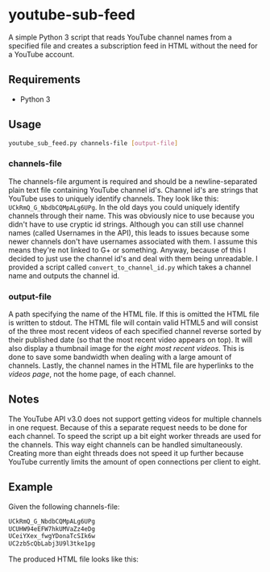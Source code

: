 * youtube-sub-feed
A simple Python 3 script that reads YouTube channel names from a
specified file and creates a subscription feed in HTML without the
need for a YouTube account.
** Requirements
- Python 3
** Usage
#+BEGIN_SRC bash
youtube_sub_feed.py channels-file [output-file]
#+END_SRC
*** channels-file
The channels-file argument is required and should be a
newline-separated plain text file containing YouTube channel
id's. Channel id's are strings that YouTube uses to uniquely identify
channels. They look like this: =UCkRmQ_G_NbdbCQMpALg6UPg=. In the old
days you could uniquely identify channels through their name. This was
obviously nice to use because you didn't have to use cryptic id
strings. Although you can still use channel names (called Usernames in
the API), this leads to issues because some newer channels don't have
usernames associated with them. I assume this means they're not linked
to G+ or something. Anyway, because of this I decided to just use the
channel id's and deal with them being unreadable. I provided a script
called =convert_to_channel_id.py= which takes a channel name and
outputs the channel id.
*** output-file
A path specifying the name of the HTML file. If this is omitted the
HTML file is written to stdout. The HTML file will contain valid HTML5
and will consist of the three most recent videos of each specified
channel reverse sorted by their published date (so that the most
recent video appears on top). It will also display a thumbnail image
for the /eight most recent videos/. This is done to save some
bandwidth when dealing with a large amount of channels. Lastly, the
channel names in the HTML file are hyperlinks to the /videos page/,
not the home page, of each channel.
** Notes
The YouTube API v3.0 does not support getting videos for multiple
channels in one request. Because of this a separate request needs to
be done for each channel. To speed the script up a bit eight worker
threads are used for the channels. This way eight channels can be
handled simultaneously. Creating more than eight threads does not
speed it up further because YouTube currently limits the amount of
open connections per client to eight.
** Example
Given the following channels-file:
#+BEGIN_SRC bash
UCkRmQ_G_NbdbCQMpALg6UPg
UCUHW94eEFW7hkUMVaZz4eDg
UCeiYXex_fwgYDonaTcSIk6w
UC2zb5cQbLabj3U9l3tke1pg
#+END_SRC
The produced HTML file looks like this:
[[./example_output.png]]

